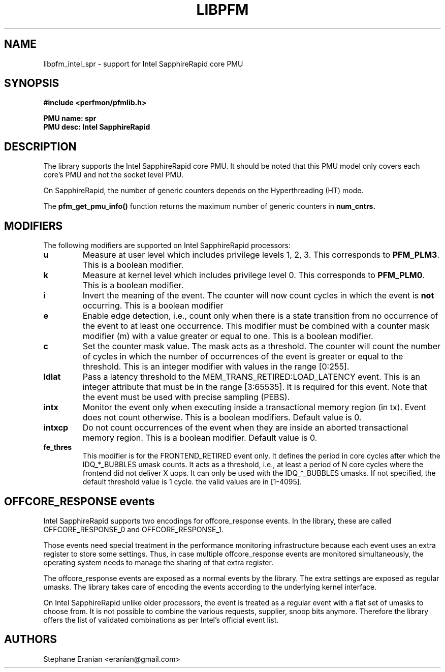 .TH LIBPFM 3  "April, 2022" "" "Linux Programmer's Manual"
.SH NAME
libpfm_intel_spr - support for Intel SapphireRapid core PMU
.SH SYNOPSIS
.nf
.B #include <perfmon/pfmlib.h>
.sp
.B PMU name: spr
.B PMU desc: Intel SapphireRapid
.sp
.SH DESCRIPTION
The library supports the Intel SapphireRapid core PMU. It should be noted that
this PMU model only covers each core's PMU and not the socket level
PMU.

On SapphireRapid, the number of generic counters depends on the Hyperthreading (HT) mode.

The \fBpfm_get_pmu_info()\fR function returns the maximum number
of generic counters in \fBnum_cntrs\fr.

.SH MODIFIERS
The following modifiers are supported on Intel SapphireRapid processors:
.TP
.B u
Measure at user level which includes privilege levels 1, 2, 3. This corresponds to \fBPFM_PLM3\fR.
This is a boolean modifier.
.TP
.B k
Measure at kernel level which includes privilege level 0. This corresponds to \fBPFM_PLM0\fR.
This is a boolean modifier.
.TP
.B i
Invert the meaning of the event. The counter will now count cycles in which the event is \fBnot\fR
occurring. This is a boolean modifier
.TP
.B e
Enable edge detection, i.e., count only when there is a state transition from no occurrence of the event
to at least one occurrence. This modifier must be combined with a counter mask modifier (m) with a value greater or equal to one.
This is a boolean modifier.
.TP
.B c
Set the counter mask value. The mask acts as a threshold. The counter will count the number of cycles
in which the number of occurrences of the event is greater or equal to the threshold. This is an integer
modifier with values in the range [0:255].
.TP
.B ldlat
Pass a latency threshold to the MEM_TRANS_RETIRED:LOAD_LATENCY event.
This is an integer attribute that must be in the range [3:65535]. It is required
for this event.  Note that the event must be used with precise sampling (PEBS).
.TP
.B intx
Monitor the event only when executing inside a transactional memory region (in tx). Event
does not count otherwise. This is a boolean modifiers. Default value is 0.
.TP
.B intxcp
Do not count occurrences of the event when they are inside an aborted transactional memory
region. This is a boolean modifier. Default value is 0.
.TP
.B fe_thres
This modifier is for the FRONTEND_RETIRED event only. It defines the period in core cycles after which the IDQ_*_BUBBLES umask
counts. It acts as a threshold, i.e., at least a period of N core cycles where the frontend did not deliver X uops. It can only
be used with the IDQ_*_BUBBLES umasks. If not specified, the default threshold value is 1 cycle. the valid values are in [1-4095].

.SH OFFCORE_RESPONSE events
Intel SapphireRapid supports two encodings for offcore_response events. In the library, these are called OFFCORE_RESPONSE_0 and OFFCORE_RESPONSE_1.

Those events need special treatment in the performance monitoring infrastructure
because each event uses an extra register to store some settings. Thus, in
case multiple offcore_response events are monitored simultaneously, the operating system needs
to manage the sharing of that extra register.

The offcore_response events are exposed as a normal events by the library. The extra
settings are exposed as regular umasks. The library takes care of encoding the
events according to the underlying kernel interface.

On Intel SapphireRapid unlike older processors, the event is treated as a regular event with a flat set of umasks to choose from.
It is not possible to combine the various requests, supplier, snoop bits anymore. Therefore the
library offers the list of validated combinations as per Intel's official event list.

.SH AUTHORS
.nf
Stephane Eranian <eranian@gmail.com>
.if
.PP
